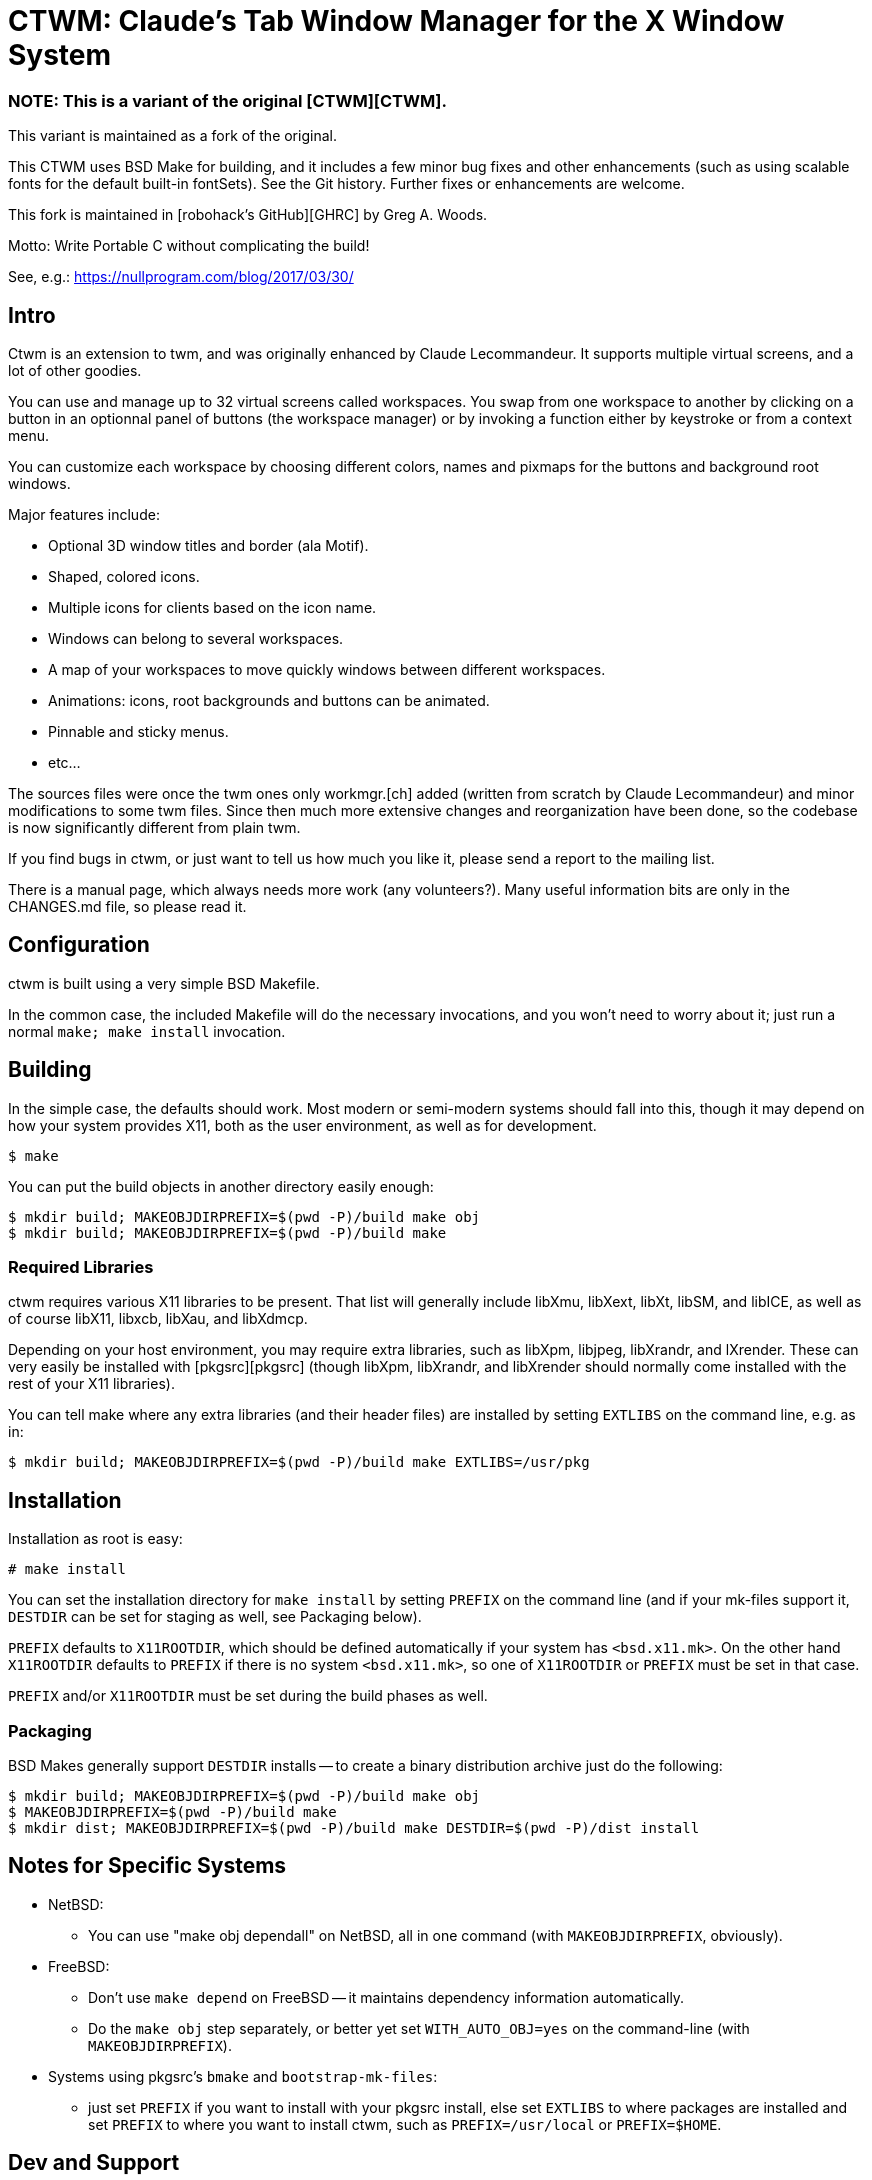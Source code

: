 = CTWM: Claude's Tab Window Manager for the X Window System

=== NOTE:  This is a variant of the original [CTWM][CTWM].

This variant is maintained as a fork of the original.

This CTWM uses BSD Make for building, and it includes a few minor bug
fixes and other enhancements (such as using scalable fonts for the
default built-in fontSets).  See the Git history.  Further fixes or
enhancements are welcome.

This fork is maintained in [robohack's GitHub][GHRC] by Greg A. Woods.

Motto:  Write Portable C without complicating the build!

See, e.g.: https://nullprogram.com/blog/2017/03/30/

== Intro

Ctwm is an extension to twm, and was originally enhanced by Claude
Lecommandeur.  It supports multiple virtual screens, and a lot of other
goodies.

You can use and manage up to 32 virtual screens called workspaces.  You
swap from one workspace to another by clicking on a button in an
optionnal panel of buttons (the workspace manager) or by invoking a
function either by keystroke or from a context menu.

You can customize each workspace by choosing different colors, names and
pixmaps for the buttons and background root windows.

Major features include:

* Optional 3D window titles and border (ala Motif).
* Shaped, colored icons.
* Multiple icons for clients based on the icon name.
* Windows can belong to several workspaces.
* A map of your workspaces to move quickly windows between
   different workspaces.
* Animations: icons, root backgrounds and buttons can be animated.
* Pinnable and sticky menus.
* etc...

The sources files were once the twm ones only workmgr.[ch] added (written
from scratch by Claude Lecommandeur) and minor modifications to some twm
files.  Since then much more extensive changes and reorganization have
been done, so the codebase is now significantly different from plain twm.

If you find bugs in ctwm, or just want to tell us how much you like it,
please send a report to the mailing list.

There is a manual page, which always needs more work (any volunteers?).
Many useful information bits are only in the CHANGES.md file, so please
read it.


== Configuration

ctwm is built using a very simple BSD Makefile.

In the common case, the included Makefile will do the necessary
invocations, and you won't need to worry about it; just run a normal
`make; make install` invocation.


== Building

In the simple case, the defaults should work.  Most modern or semi-modern
systems should fall into this, though it may depend on how your system
provides X11, both as the user environment, as well as for development.

    $ make

You can put the build objects in another directory easily enough:

    $ mkdir build; MAKEOBJDIRPREFIX=$(pwd -P)/build make obj
    $ mkdir build; MAKEOBJDIRPREFIX=$(pwd -P)/build make


=== Required Libraries

ctwm requires various X11 libraries to be present.  That list will
generally include libXmu, libXext, libXt, libSM, and libICE, as well as
of course libX11, libxcb, libXau, and libXdmcp.

Depending on your host environment, you may require extra libraries,
such as libXpm, libjpeg, libXrandr, and lXrender.  These can very easily
be installed with [pkgsrc][pkgsrc] (though libXpm, libXrandr, and
libXrender should normally come installed with the rest of your X11
libraries).

You can tell make where any extra libraries (and their header files) are
installed by setting `EXTLIBS` on the command line, e.g. as in:

    $ mkdir build; MAKEOBJDIRPREFIX=$(pwd -P)/build make EXTLIBS=/usr/pkg


== Installation

Installation as root is easy:

    # make install

You can set the installation directory for `make install` by setting
`PREFIX` on the command line (and if your mk-files support it, `DESTDIR`
can be set for staging as well, see Packaging below).

`PREFIX` defaults to `X11ROOTDIR`, which should be defined automatically
if your system has `<bsd.x11.mk>`.  On the other hand `X11ROOTDIR`
defaults to `PREFIX` if there is no system `<bsd.x11.mk>`, so one of
`X11ROOTDIR` or `PREFIX` must be set in that case.

`PREFIX` and/or `X11ROOTDIR` must be set during the build phases as
well.


=== Packaging

BSD Makes generally support `DESTDIR` installs -- to create a binary
distribution archive just do the following:

    $ mkdir build; MAKEOBJDIRPREFIX=$(pwd -P)/build make obj
    $ MAKEOBJDIRPREFIX=$(pwd -P)/build make
    $ mkdir dist; MAKEOBJDIRPREFIX=$(pwd -P)/build make DESTDIR=$(pwd -P)/dist install


== Notes for Specific Systems

* NetBSD:

- You can use "make obj dependall" on NetBSD, all in one command (with
  `MAKEOBJDIRPREFIX`, obviously).

* FreeBSD:

- Don't use `make depend` on FreeBSD -- it maintains dependency
  information automatically.

- Do the `make obj` step separately, or better yet set
  `WITH_AUTO_OBJ=yes` on the command-line (with `MAKEOBJDIRPREFIX`).

* Systems using pkgsrc's `bmake` and `bootstrap-mk-files`:

- just set `PREFIX` if you want to install with your pkgsrc install,
  else set `EXTLIBS` to where packages are installed and set `PREFIX` to
  where you want to install ctwm, such as `PREFIX=/usr/local` or
  `PREFIX=$HOME`.


== Dev and Support

=== Mailing list

There is a mailing list for discussions: <ctwm@ctwm.org>.  Subscribe by
sending a mail with the subject "subscribe ctwm" to
<minimalist@ctwm.org>.

=== Repository

This CTWM is maintained in [robohack's GitHub][GHRC] by Greg A. Woods.


== Further information

Additional information can be found from the project webpage, at
<https://www.ctwm.org/>.


[GHRC]: https://github.com/robohack/ctwm-mirror/
[CTWM]: https://github.com/fullermd/ctwm-mirror/
[pkgsrc]: https://pkgsrc.org/
